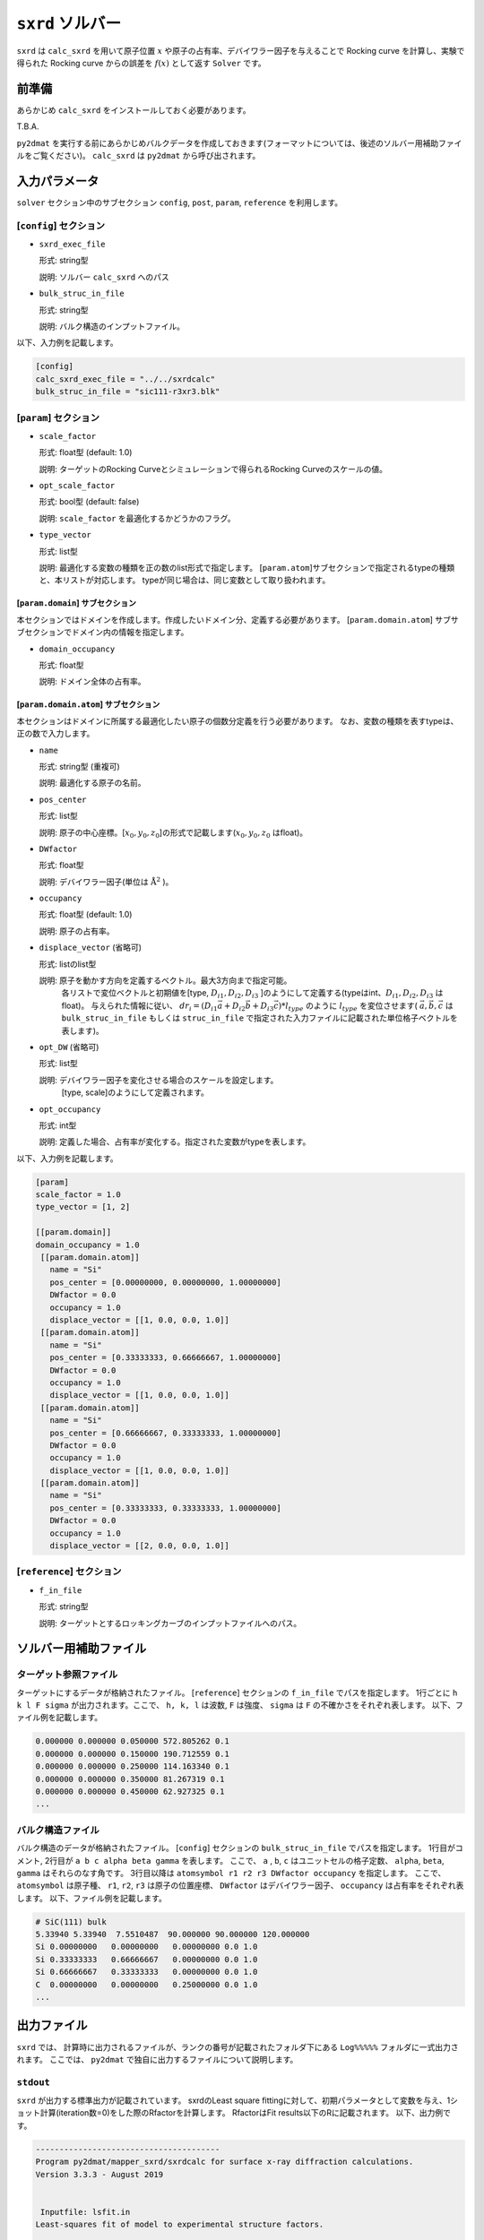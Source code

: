 ``sxrd`` ソルバー
***********************************************

``sxrd`` は ``calc_sxrd`` を用いて原子位置 :math:`x` や原子の占有率、デバイワラー因子を与えることで Rocking curve を計算し、実験で得られた Rocking curve からの誤差を :math:`f(x)` として返す ``Solver`` です。

前準備
~~~~~~~~~~~~

あらかじめ ``calc_sxrd`` をインストールしておく必要があります。

T.B.A.

``py2dmat`` を実行する前にあらかじめバルクデータを作成しておきます(フォーマットについては、後述のソルバー用補助ファイルをご覧ください)。
``calc_sxrd`` は ``py2dmat`` から呼び出されます。

入力パラメータ
~~~~~~~~~~~~~~~~~~~~~~~~~~~~~~~~~~~~~

``solver`` セクション中のサブセクション
``config``, ``post``, ``param``, ``reference`` を利用します。

[``config``] セクション
^^^^^^^^^^^^^^^^^^^^^^^^^^^^^

- ``sxrd_exec_file``

  形式: string型

  説明: ソルバー ``calc_sxrd`` へのパス

- ``bulk_struc_in_file``

  形式: string型

  説明: バルク構造のインプットファイル。

以下、入力例を記載します。

.. code-block::

   [config]
   calc_sxrd_exec_file = "../../sxrdcalc"
   bulk_struc_in_file = "sic111-r3xr3.blk"

[``param``] セクション
^^^^^^^^^^^^^^^^^^^^^^^^^^^^^

- ``scale_factor``

  形式: float型 (default: 1.0)

  説明: ターゲットのRocking Curveとシミュレーションで得られるRocking Curveのスケールの値。

- ``opt_scale_factor``

  形式: bool型 (default: false)

  説明: ``scale_factor`` を最適化するかどうかのフラグ。
  
- ``type_vector``

  形式: list型

  説明: 最適化する変数の種類を正の数のlist形式で指定します。
  [``param.atom``]サブセクションで指定されるtypeの種類と、本リストが対応します。
  typeが同じ場合は、同じ変数として取り扱われます。


[``param.domain``] サブセクション
-----------------------------------
本セクションではドメインを作成します。作成したいドメイン分、定義する必要があります。
[``param.domain.atom``] サブサブセクションでドメイン内の情報を指定します。

- ``domain_occupancy``

  形式: float型

  説明: ドメイン全体の占有率。

[``param.domain.atom``] サブセクション
---------------------------------------------
本セクションはドメインに所属する最適化したい原子の個数分定義を行う必要があります。
なお、変数の種類を表すtypeは、正の数で入力します。

- ``name``

  形式: string型 (重複可)

  説明: 最適化する原子の名前。

- ``pos_center``

  形式: list型

  説明: 原子の中心座標。[:math:`x_0, y_0, z_0`]の形式で記載します(:math:`x_0, y_0, z_0` はfloat)。

- ``DWfactor``

  形式: float型

  説明: デバイワラー因子(単位は :math:`\text{Å}^{2}` )。

- ``occupancy``

  形式: float型 (default: 1.0)

  説明: 原子の占有率。

- ``displace_vector`` (省略可)

  形式: listのlist型

  説明: 原子を動かす方向を定義するベクトル。最大3方向まで指定可能。
       各リストで変位ベクトルと初期値を[type, :math:`D_{i1}, D_{i2}, D_{i3}` ]のようにして定義する(typeはint、:math:`D_{i1}, D_{i2}, D_{i3}` はfloat)。
       与えられた情報に従い、
       :math:`dr_i = (D_{i1} \vec{a} + D_{i2} \vec{b} + D_{i3} \vec{c}) * l_{type}` 
       のように :math:`l_{type}` を変位させます( :math:`\vec{a}, \vec{b}, \vec{c}` は ``bulk_struc_in_file`` もしくは ``struc_in_file`` で指定された入力ファイルに記載された単位格子ベクトルを表します)。
       
- ``opt_DW`` (省略可)

  形式: list型

  説明: デバイワラー因子を変化させる場合のスケールを設定します。
       [type, scale]のようにして定義されます。

- ``opt_occupancy``

  形式: int型

  説明: 定義した場合、占有率が変化する。指定された変数がtypeを表します。


以下、入力例を記載します。

.. code-block::

   [param]
   scale_factor = 1.0
   type_vector = [1, 2]

   [[param.domain]]
   domain_occupancy = 1.0
    [[param.domain.atom]]
      name = "Si"
      pos_center = [0.00000000, 0.00000000, 1.00000000]
      DWfactor = 0.0
      occupancy = 1.0
      displace_vector = [[1, 0.0, 0.0, 1.0]]
    [[param.domain.atom]]
      name = "Si"
      pos_center = [0.33333333, 0.66666667, 1.00000000]
      DWfactor = 0.0
      occupancy = 1.0
      displace_vector = [[1, 0.0, 0.0, 1.0]]
    [[param.domain.atom]]
      name = "Si"
      pos_center = [0.66666667, 0.33333333, 1.00000000]
      DWfactor = 0.0
      occupancy = 1.0
      displace_vector = [[1, 0.0, 0.0, 1.0]]
    [[param.domain.atom]]
      name = "Si"
      pos_center = [0.33333333, 0.33333333, 1.00000000]
      DWfactor = 0.0
      occupancy = 1.0
      displace_vector = [[2, 0.0, 0.0, 1.0]]
  

[``reference``] セクション
^^^^^^^^^^^^^^^^^^^^^^^^^^^^^

- ``f_in_file``

  形式: string型

  説明: ターゲットとするロッキングカーブのインプットファイルへのパス。

  
ソルバー用補助ファイル
~~~~~~~~~~~~~~~~~~~~~~~~~~~~~~~

ターゲット参照ファイル
^^^^^^^^^^^^^^^^^^^^^^^^^^^^^

ターゲットにするデータが格納されたファイル。 [``reference``] セクションの ``f_in_file`` でパスを指定します。
1行ごとに ``h k l F sigma`` が出力されます。ここで、 ``h, k, l`` は波数, ``F`` は強度、 ``sigma`` は ``F`` の不確かさをそれぞれ表します。
以下、ファイル例を記載します。

.. code-block::
   
   0.000000 0.000000 0.050000 572.805262 0.1 
   0.000000 0.000000 0.150000 190.712559 0.1 
   0.000000 0.000000 0.250000 114.163340 0.1 
   0.000000 0.000000 0.350000 81.267319 0.1 
   0.000000 0.000000 0.450000 62.927325 0.1 
   ...

バルク構造ファイル
^^^^^^^^^^^^^^^^^^^^^^^^^^^^^

バルク構造のデータが格納されたファイル。 [``config``] セクションの ``bulk_struc_in_file`` でパスを指定します。
1行目がコメント, 2行目が ``a b c alpha beta gamma`` を表します。
ここで、 ``a`` , ``b``, ``c`` はユニットセルの格子定数、 ``alpha``, ``beta``, ``gamma`` はそれらのなす角です。
3行目以降は ``atomsymbol r1 r2 r3 DWfactor occupancy`` を指定します。
ここで、 ``atomsymbol`` は原子種、 ``r1``, ``r2``, ``r3`` は原子の位置座標、 ``DWfactor`` はデバイワラー因子、 ``occupancy`` は占有率をそれぞれ表します。
以下、ファイル例を記載します。

.. code-block::

   # SiC(111) bulk
   5.33940 5.33940  7.5510487  90.000000 90.000000 120.000000
   Si 0.00000000   0.00000000   0.00000000 0.0 1.0
   Si 0.33333333   0.66666667   0.00000000 0.0 1.0
   Si 0.66666667   0.33333333   0.00000000 0.0 1.0
   C  0.00000000   0.00000000   0.25000000 0.0 1.0
   ...
   
出力ファイル
~~~~~~~~~~~~~~~~~~~~~~~~~~~~~~~~~~~~~

``sxrd`` では、 計算時に出力されるファイルが、ランクの番号が記載されたフォルダ下にある ``Log%%%%%`` フォルダに一式出力されます。
ここでは、 ``py2dmat`` で独自に出力するファイルについて説明します。

``stdout``
^^^^^^^^^^^^^^^^^^^^^^^^^^^^^^^
``sxrd`` が出力する標準出力が記載されています。
sxrdのLeast square fittingに対して、初期パラメータとして変数を与え、1ショット計算(iteration数=0)をした際のRfactorを計算します。
RfactorはFit results以下のRに記載されます。
以下、出力例です。

.. code-block::

    ---------------------------------------
    Program py2dmat/mapper_sxrd/sxrdcalc for surface x-ray diffraction calculations.
    Version 3.3.3 - August 2019


     Inputfile: lsfit.in
    Least-squares fit of model to experimental structure factors.

    ...

    Fit results:
    Fit not converged after 0 iterations.
    Consider increasing the maximum number of iterations or find better starting values.
    chi^2 = 10493110.323318, chi^2 / (degree of freedom) = 223257.666454 (Intensities)
    chi^2 = 3707027.897897, chi^2 / (degree of freedom) = 78872.933998 (Structure factors)
    R = 0.378801

    Scale factor:   1.00000000000000 +/- 0.000196
    Parameter Nr. 1:   3.500000 +/- 299467640982.406067
    Parameter Nr. 2:   3.500000 +/- 898402922947.218384

    Covariance matrix:
              0            1            2
     0  0.0000000383 20107160.3315223120 -60321480.9945669472
     1  20107160.3315223120 89680867995567253356544.0000000000 -269042603986701827178496.0000000000
     2  -60321480.9945669472 -269042603986701827178496.0000000000 807127811960105615753216.0000000000

